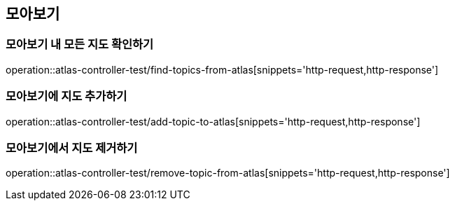 == 모아보기

=== 모아보기 내 모든 지도 확인하기

operation::atlas-controller-test/find-topics-from-atlas[snippets='http-request,http-response']

=== 모아보기에 지도 추가하기

operation::atlas-controller-test/add-topic-to-atlas[snippets='http-request,http-response']

=== 모아보기에서 지도 제거하기

operation::atlas-controller-test/remove-topic-from-atlas[snippets='http-request,http-response']


